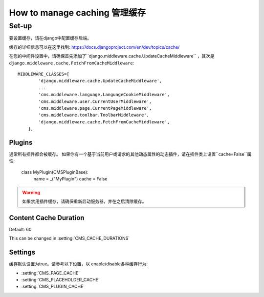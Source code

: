 #####################
How to manage caching 管理缓存
#####################


******
Set-up
******

要设置缓存，请在django中配置缓存后端。

缓存的详细信息可以在这里找到: https://docs.djangoproject.com/en/dev/topics/cache/

在您的中间件设置中，请确保首先添加了``django.middleware.cache.UpdateCacheMiddleware`` ，其次是
``django.middleware.cache.FetchFromCacheMiddleware``::

    MIDDLEWARE_CLASSES=[
            'django.middleware.cache.UpdateCacheMiddleware',
            ...
            'cms.middleware.language.LanguageCookieMiddleware',
            'cms.middleware.user.CurrentUserMiddleware',
            'cms.middleware.page.CurrentPageMiddleware',
            'cms.middleware.toolbar.ToolbarMiddleware',
            'django.middleware.cache.FetchFromCacheMiddleware',
        ],


Plugins
=======

.. versionadded:: 3.0

通常所有插件都会被缓存。
如果你有一个基于当前用户或请求的其他动态属性的动态插件，请在插件类上设置``cache=False``属性:

    class MyPlugin(CMSPluginBase):
        name = _("MyPlugin")
        cache = False

.. warning::
    如果禁用插件缓存，请确保重新启动服务器，并在之后清除缓存。

Content Cache Duration
======================

Default: 60

This can be changed in :setting:`CMS_CACHE_DURATIONS`

Settings
========

缓存默认设置为true。请参考以下设置，以 enable/disable各种缓存行为:

- :setting:`CMS_PAGE_CACHE`
- :setting:`CMS_PLACEHOLDER_CACHE`
- :setting:`CMS_PLUGIN_CACHE`





